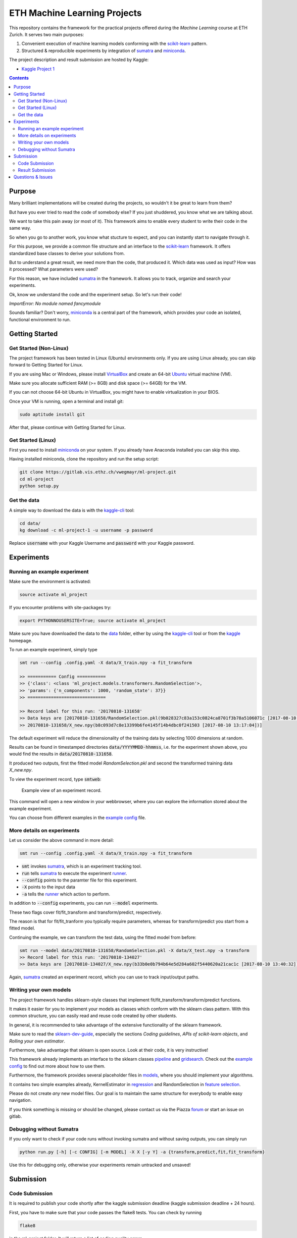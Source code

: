 =============================
ETH Machine Learning Projects
=============================

.. _scikit-learn: http://scikit-learn.org/stable/
.. _sklearn-dev-guide: http://scikit-learn.org/stable/developers/index.html
.. _sumatra: https://pythonhosted.org/Sumatra/
.. _miniconda: https://conda.io/docs/install/quick.html
.. _pipeline: ml_project/pipeline.py
.. _gridsearch: ml_project/model_selection.py
.. _`example config`: .example_config.yaml
.. _VirtualBox: https://www.virtualbox.org/
.. _Ubuntu: https://www.ubuntu.com/download/desktop
.. _data: data/
.. _kaggle-cli: https://github.com/floydwch/kaggle-cli
.. _kaggle: https://inclass.kaggle.com/c/ml-project-1
.. _`Kaggle Project 1`: https://inclass.kaggle.com/c/ml-project-1
.. _runner: run.py
.. _regression: ml_project/models/regression.py
.. _`feature selection`: ml_project/models/feature_selection.py
.. _models: ml_project/models

This repository contains the framework for the practical projects offered
during the *Machine Learning* course at ETH Zurich. It serves two main purposes:

1. Convenient execution of machine learning models conforming with the scikit-learn_ pattern.
2. Structured & reproducible experiments by integration of sumatra_ and miniconda_.


The project description and result submission are hosted by Kaggle:

- `Kaggle Project 1`_


.. contents::


Purpose
=======

Many brilliant implementations will be created during the projects, so wouldn't it be great to learn from them?

But have you ever tried to read the code of somebody else? If you just shuddered, you know what we are talking about.

We want to take this pain away (or most of it). This framework aims to enable every student to write their code in the same way.

So when you go to another work, you know what stucture to expect, and you can instantly start to navigate through it.

For this purpose, we provide a common file structure and an interface to the scikit-learn_ framework. It offers standardized base classes to derive your solutions from.

But to understand a great result, we need more than the code, that produced it. Which data was used as input? How was it processed? What parameters were used?

For this reason, we have included sumatra_ in the framework. It allows you to track, organize and search your experiments.

Ok, know we understand the code and the experiment setup. So let's run their code!

*ImportError: No module named fancymodule*

Sounds familiar? Don't worry, miniconda_ is a central part of the framework, which provides your code an isolated, functional environment to run.

Getting Started
===============

Get Started (Non-Linux)
-----------------------

The project framework has been tested in Linux (Ubuntu) environments only. If you
are using Linux already, you can skip forward to Getting Started for Linux.

If you are using Mac or Windows, please install VirtualBox_ and create an 64-bit Ubuntu_
virtual machine (VM).

Make sure you allocate sufficient RAM (>= 8GB) and disk space (>= 64GB) for the VM.

If you can not choose 64-bit Ubuntu in VirtualBox, you might have to enable
virtualization in your BIOS.

Once your VM is running, open a terminal and install git:

.. code-block:: shell

    sudo aptitude install git

After that, please continue with Getting Started for Linux.

Get Started (Linux)
-------------------

First you need to install miniconda_ on your system. If you already have Anaconda
installed you can skip this step.

Having installed miniconda, clone the repository and run the setup script:

.. code-block:: shell

    git clone https://gitlab.vis.ethz.ch/vwegmayr/ml-project.git
    cd ml-project
    python setup.py

Get the data
------------

A simple way to download the data is with the kaggle-cli_ tool:

.. code-block:: shell
    
    cd data/
    kg download -c ml-project-1 -u username -p password
    
Replace :code:`username` with your Kaggle Username and :code:`password` with your Kaggle password.

Experiments
===========

Running an example experiment
-----------------------------

Make sure the environment is activated:

.. code-block:: shell

    source activate ml_project

If you encounter problems with site-packages try:

.. code-block:: shell

    export PYTHONNOUSERSITE=True; source activate ml_project

Make sure you have downloaded the data to the data_ folder, either by using the
kaggle-cli_ tool or from the kaggle_ homepage.

To run an example experiment, simply type

.. code-block:: shell

    smt run --config .config.yaml -X data/X_train.npy -a fit_transform

    >> =========== Config ===========
    >> {'class': <class 'ml_project.models.transformers.RandomSelection'>,
    >> 'params': {'n_components': 1000, 'random_state': 37}}
    >> ==============================

    >> Record label for this run: '20170810-131658'
    >> Data keys are [20170810-131658/RandomSelection.pkl(9b028327c83a153c0824ca8701f3b78a5106071c [2017-08-10 13:17:04]),
    >> 20170810-131658/X_new.npy(b8c093d7c8e13399b6fe4145f14b4dbc0f241503 [2017-08-10 13:17:04])]

The default experiment will reduce the dimensionality of the training data by
selecting 1000 dimensions at random.

Results can be found in timestamped directories :code:`data/YYYYMMDD-hhmmss`, i.e. for the experiment shown above, you would find the results in
:code:`data/20170810-131658`.

It produced two outputs, first the fitted model *RandomSelection.pkl* and second
the transformed training data *X_new.npy*.

To view the experiment record, type :code:`smtweb`:


.. figure:: https://gmkr.io/s/5995a60a4d561e117a4be2c6/0
   :width: 600
   :target: https://gmkr.io/s/5995a60a4d561e117a4be2c6/0

   Example view of an experiment record.

This command will open a new window in your webbrowser, where you can explore
the information stored about the example experiment.

You can choose from different examples in the `example config`_ file.

More details on experiments
---------------------------

Let us consider the above command in more detail:

.. code-block:: shell

    smt run --config .config.yaml -X data/X_train.npy -a fit_transform

* :code:`smt` invokes sumatra_, which is an experiment tracking tool.

* :code:`run` tells sumatra_ to execute the experiment runner_.

* :code:`--config` points to the paramter file for this experiment.

* :code:`-X` points to the input data

* :code:`-a` tells the runner_ which action to perform.

In addition to :code:`--config` experiments, you can run :code:`--model` experiments.

These two flags cover fit/fit_transform and transform/predict, respectively.

The reason is that for fit/fit_tranform you typically require parameters, whereas
for transform/predict you start from a fitted model.

Continuing the example, we can transform the test data, using
the fitted model from before:

.. code-block:: shell

    smt run --model data/20170810-131658/RandomSelection.pkl -X data/X_test.npy -a transform
    >> Record label for this run: '20170810-134027'
    >> Data keys are [20170810-134027/X_new.npy(b33b0e0b794b64e5d284a602f5440620a21cac1c [2017-08-10 13:40:32])]

Again, sumatra_ created an experiment record, which you can use to track input/output paths.

Writing your own models
-----------------------

The project framework handles sklearn-style classes that implement
fit/fit_transform/transform/predict functions.

It makes it easier for you to implement your models as classes which conform with the sklearn class pattern.
With this common structure, you can easily read and reuse code created by other students.

In general, it is recommended to take advantage of the extensive functionality of the sklearn framework.

Make sure to read the sklearn-dev-guide_, especially the sections *Coding guidelines*,
*APIs of scikit-learn objects*, and *Rolling your own estimator*.

Furthermore, take advantage that sklearn is open source. Look at their code, it is very instructive!

This framework already implements an interface to the sklearn classes pipeline_
and gridsearch_. Check out the `example config`_ to find out more about how to use them.

Furthermore, the framework provides several placeholder files in models_, where you should implement your algorithms.

It contains two simple examples already, KernelEstimator in regression_ and RandomSelection in `feature selection`_.

Please do not create *any* new model files. Our goal is to maintain the same structure for everybody to enable easy navigation.

If you think something is missing or should be changed, please contact us via the Piazza forum_ or start an issue on gitlab.

Debugging without Sumatra
-------------------------

If you only want to check if your code runs without invoking sumatra and without
saving outputs, you can simply run

.. code-block:: shell

    python run.py [-h] [-c CONFIG] [-m MODEL] -X X [-y Y] -a {transform,predict,fit,fit_transform}
    
Use this for debugging only, otherwise your experiments remain untracked and unsaved!

Submission
==========

Code Submission
---------------

It is required to publish your code shortly after the kaggle submission deadline
(kaggle submission deadline + 24 hours).

First, you have to make sure that your code passes the flake8 tests.
You can check by running

.. code-block:: shell

    flake8

in the ml-project folder. It will return a list of coding quality errors.

Try to run it every now end then, otherwise the list of fixes you have to do before submission may get rather long.

Make sure that your Sumatra records are added:

.. code-block:: shell

    git add .smt/

Next, create and push a new branch which is named :code:`legi-number/ml-project-1`, e.g.

.. code-block:: shell

    git checkout -b 17-123-456/ml-project-1
    git push origin 17-123-456/ml-project-1

The first part has to be your Legi-Number, the number in the second part identifies the project.

This repository runs an automatic quality check, when you push your branch.
Additionally, the timestamp of the push is checked.

Results are only accepted, if the checks are positive and submission is before the deadline.

.. figure:: https://gmkr.io/s/5995a0c7022cf3566f9c65c5/0

    Check under *Pipelines*, if your commit passed the check.
    The *latest* flag indicates which commit is the most current.

Result Submission
-----------------

To submit a prediction (y_YYMMDD-hhmmss.csv), e.g. to get the validation score, you can use
the kaggle-cli_ tool:

.. code-block:: shell

    kg submit data/YYMMDD-hhmmss/y_YYMMDD-hhmmss.csv -c ml-project-1 -u username -p password -m "Brief description"
    
To view your submissions, just type

.. code-block:: shell

    kg submissions
    
which will list all your previous submissions. To set a default username, password and project:

.. code-block:: shell

    kg config -u username -p password -c competition
    
Please note, you have to explicitly select your final submission on Kaggle (`here <https://inclass.kaggle.com/c/ml-project-1/submissions>`_).

Otherwise, Kaggle will automatically select the submission with the best validation score.

Questions & Issues
==================

.. _forum: www.piazza.com/ethz.ch/fall2017/252053500l

Please post general questions about the machine learning projects to the dedicated
Piazza forum_.

For suggestions and problems specifically concerning the project framework, please
open an issue here on gitlab.

If you want to discuss a problem in person, we will offer a weekly project office hour (tbd).
